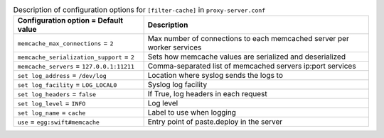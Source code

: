 ..
  Warning: Do not edit this file. It is automatically generated and your
  changes will be overwritten. The tool to do so lives in the
  openstack-doc-tools repository.

.. list-table:: Description of configuration options for ``[filter-cache]`` in ``proxy-server.conf``
   :header-rows: 1
   :class: config-ref-table

   * - Configuration option = Default value
     - Description
   * - ``memcache_max_connections`` = ``2``
     - Max number of connections to each memcached server per worker services
   * - ``memcache_serialization_support`` = ``2``
     - Sets how memcache values are serialized and deserialized
   * - ``memcache_servers`` = ``127.0.0.1:11211``
     - Comma-separated list of memcached servers ip:port services
   * - ``set log_address`` = ``/dev/log``
     - Location where syslog sends the logs to
   * - ``set log_facility`` = ``LOG_LOCAL0``
     - Syslog log facility
   * - ``set log_headers`` = ``false``
     - If True, log headers in each request
   * - ``set log_level`` = ``INFO``
     - Log level
   * - ``set log_name`` = ``cache``
     - Label to use when logging
   * - ``use`` = ``egg:swift#memcache``
     - Entry point of paste.deploy in the server
